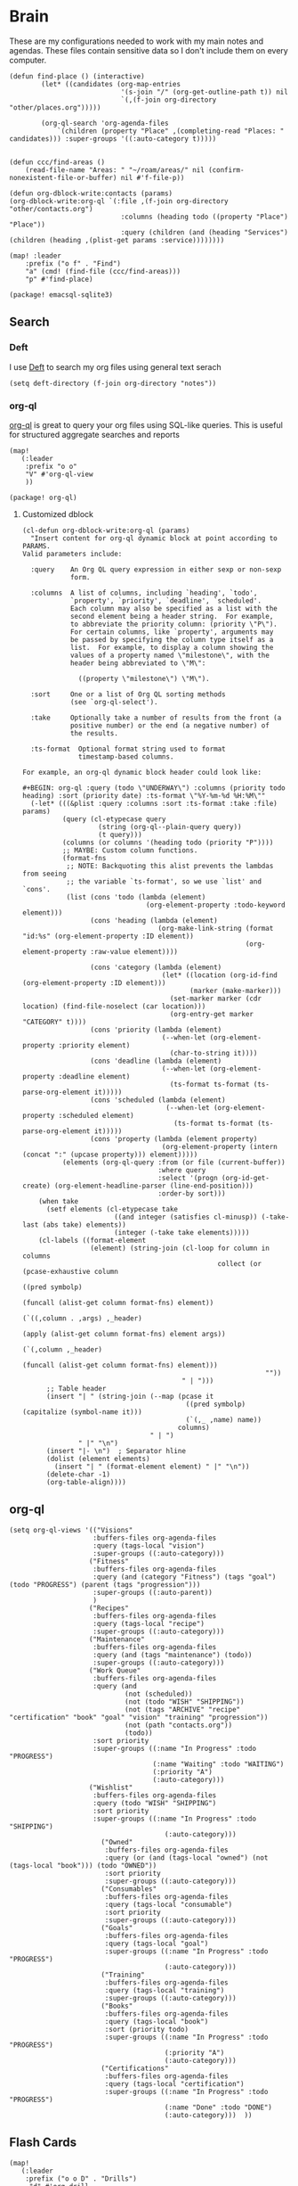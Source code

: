 * Brain
These are my configurations needed to work with my main notes and agendas. These files contain sensitive data so I don't include them on every computer.

#+begin_src elisp :noweb-ref configs
(defun find-place () (interactive)
        (let* ((candidates (org-map-entries
                            '(s-join "/" (org-get-outline-path t)) nil
                            `(,(f-join org-directory "other/places.org")))))

        (org-ql-search 'org-agenda-files
            `(children (property "Place" ,(completing-read "Places: " candidates))) :super-groups '((:auto-category t)))))


(defun ccc/find-areas ()
    (read-file-name "Areas: " "~/roam/areas/" nil (confirm-nonexistent-file-or-buffer) nil #'f-file-p))

(defun org-dblock-write:contacts (params)
(org-dblock-write:org-ql `(:file ,(f-join org-directory "other/contacts.org")
                            :columns (heading todo ((property "Place") "Place"))
                            :query (children (and (heading "Services") (children (heading ,(plist-get params :service))))))))

(map! :leader
    :prefix ("o f" . "Find")
    "a" (cmd! (find-file (ccc/find-areas)))
    "p" #'find-place)
#+end_src

#+begin_src elisp :noweb-ref packages
(package! emacsql-sqlite3)
#+end_src

** Search
*** Deft

I use [[https://jblevins.org/projects/deft/][Deft]] to search my org files using general text serach

#+begin_src elisp :noweb-ref configs
(setq deft-directory (f-join org-directory "notes"))
#+end_src

*** org-ql

[[https://github.com/alphapapa/org-ql][org-ql]] is great to query your org files using SQL-like queries. This is useful for structured aggregate searches and reports

#+begin_src elisp :noweb-ref configs
(map!
   (:leader
    :prefix "o o"
    "V" #'org-ql-view
    ))
#+end_src

#+begin_src elisp :noweb-ref packages
(package! org-ql)
#+end_src

**** Customized dblock

#+begin_src elisp :noweb-ref configs
(cl-defun org-dblock-write:org-ql (params)
  "Insert content for org-ql dynamic block at point according to PARAMS.
Valid parameters include:

  :query    An Org QL query expression in either sexp or non-sexp
            form.

  :columns  A list of columns, including `heading', `todo',
            `property', `priority', `deadline', `scheduled'.
            Each column may also be specified as a list with the
            second element being a header string.  For example,
            to abbreviate the priority column: (priority \"P\").
            For certain columns, like `property', arguments may
            be passed by specifying the column type itself as a
            list.  For example, to display a column showing the
            values of a property named \"milestone\", with the
            header being abbreviated to \"M\":

              ((property \"milestone\") \"M\").

  :sort     One or a list of Org QL sorting methods
            (see `org-ql-select').

  :take     Optionally take a number of results from the front (a
            positive number) or the end (a negative number) of
            the results.

  :ts-format  Optional format string used to format
              timestamp-based columns.

For example, an org-ql dynamic block header could look like:

#+BEGIN: org-ql :query (todo \"UNDERWAY\") :columns (priority todo heading) :sort (priority date) :ts-format \"%Y-%m-%d %H:%M\""
  (-let* (((&plist :query :columns :sort :ts-format :take :file) params)
          (query (cl-etypecase query
                   (string (org-ql--plain-query query))
                   (t query)))
          (columns (or columns '(heading todo (priority "P"))))
          ;; MAYBE: Custom column functions.
          (format-fns
           ;; NOTE: Backquoting this alist prevents the lambdas from seeing
           ;; the variable `ts-format', so we use `list' and `cons'.
           (list (cons 'todo (lambda (element)
                               (org-element-property :todo-keyword element)))
                 (cons 'heading (lambda (element)
                                  (org-make-link-string (format "id:%s" (org-element-property :ID element))
                                                        (org-element-property :raw-value element))))

                 (cons 'category (lambda (element)
                                   (let* ((location (org-id-find (org-element-property :ID element)))
                                          (marker (make-marker)))
                                     (set-marker marker (cdr location) (find-file-noselect (car location)))
                                     (org-entry-get marker "CATEGORY" t))))
                 (cons 'priority (lambda (element)
                                   (--when-let (org-element-property :priority element)
                                     (char-to-string it))))
                 (cons 'deadline (lambda (element)
                                   (--when-let (org-element-property :deadline element)
                                     (ts-format ts-format (ts-parse-org-element it)))))
                 (cons 'scheduled (lambda (element)
                                    (--when-let (org-element-property :scheduled element)
                                      (ts-format ts-format (ts-parse-org-element it)))))
                 (cons 'property (lambda (element property)
                                   (org-element-property (intern (concat ":" (upcase property))) element)))))
          (elements (org-ql-query :from (or file (current-buffer))
                                  :where query
                                  :select '(progn (org-id-get-create) (org-element-headline-parser (line-end-position)))
                                  :order-by sort)))
    (when take
      (setf elements (cl-etypecase take
                       ((and integer (satisfies cl-minusp)) (-take-last (abs take) elements))
                       (integer (-take take elements)))))
    (cl-labels ((format-element
                 (element) (string-join (cl-loop for column in columns
                                                 collect (or (pcase-exhaustive column
                                                               ((pred symbolp)
                                                                (funcall (alist-get column format-fns) element))
                                                               (`((,column . ,args) ,_header)
                                                                (apply (alist-get column format-fns) element args))
                                                               (`(,column ,_header)
                                                                (funcall (alist-get column format-fns) element)))
                                                             ""))
                                        " | ")))
      ;; Table header
      (insert "| " (string-join (--map (pcase it
                                         ((pred symbolp) (capitalize (symbol-name it)))
                                         (`(,_ ,name) name))
                                       columns)
                                " | ")
              " |" "\n")
      (insert "|- \n")  ; Separator hline
      (dolist (element elements)
        (insert "| " (format-element element) " |" "\n"))
      (delete-char -1)
      (org-table-align))))
#+end_src

** org-ql
#+begin_src elisp :noweb-ref configs
(setq org-ql-views '(("Visions"
                     :buffers-files org-agenda-files
                     :query (tags-local "vision")
                     :super-groups ((:auto-category)))
                    ("Fitness"
                     :buffers-files org-agenda-files
                     :query (and (category "Fitness") (tags "goal") (todo "PROGRESS") (parent (tags "progression")))
                     :super-groups ((:auto-parent))
                     )
                    ("Recipes"
                     :buffers-files org-agenda-files
                     :query (tags-local "recipe")
                     :super-groups ((:auto-category)))
                    ("Maintenance"
                     :buffers-files org-agenda-files
                     :query (and (tags "maintenance") (todo))
                     :super-groups ((:auto-category)))
                    ("Work Queue"
                     :buffers-files org-agenda-files
                     :query (and
                             (not (scheduled))
                             (not (todo "WISH" "SHIPPING"))
                             (not (tags "ARCHIVE" "recipe" "certification" "book" "goal" "vision" "training" "progression"))
                             (not (path "contacts.org"))
                             (todo))
                     :sort priority
                     :super-groups ((:name "In Progress" :todo "PROGRESS")
                                    (:name "Waiting" :todo "WAITING")
                                    (:priority "A")
                                    (:auto-category)))
                    ("Wishlist"
                     :buffers-files org-agenda-files
                     :query (todo "WISH" "SHIPPING")
                     :sort priority
                     :super-groups ((:name "In Progress" :todo "SHIPPING")
                                       (:auto-category)))
                       ("Owned"
                        :buffers-files org-agenda-files
                        :query (or (and (tags-local "owned") (not (tags-local "book"))) (todo "OWNED"))
                        :sort priority
                        :super-groups ((:auto-category)))
                       ("Consumables"
                        :buffers-files org-agenda-files
                        :query (tags-local "consumable")
                        :sort priority
                        :super-groups ((:auto-category)))
                       ("Goals"
                        :buffers-files org-agenda-files
                        :query (tags-local "goal")
                        :super-groups ((:name "In Progress" :todo "PROGRESS")
                                       (:auto-category)))
                       ("Training"
                        :buffers-files org-agenda-files
                        :query (tags-local "training")
                        :super-groups ((:auto-category)))
                       ("Books"
                        :buffers-files org-agenda-files
                        :query (tags-local "book")
                        :sort (priority todo)
                        :super-groups ((:name "In Progress" :todo "PROGRESS")
                                       (:priority "A")
                                       (:auto-category)))
                       ("Certifications"
                        :buffers-files org-agenda-files
                        :query (tags-local "certification")
                        :super-groups ((:name "In Progress" :todo "PROGRESS")
                                       (:name "Done" :todo "DONE")
                                       (:auto-category)))  ))
#+end_src

** Flash Cards

#+begin_src elisp :noweb-ref configs
(map!
   (:leader
    :prefix ("o o D" . "Drills")
     "d" #'org-drill
     "t" #'org-drill-tree
     "r" #'org-drill-resume
     "c" #'org-drill-cram
    ))

(require 'org-drill)

(setq org-drill-maximum-items-per-session 40)
#+end_src

#+begin_src elisp :noweb-ref packages
(package! org-drill)
#+end_src

#+begin_src elisp :noweb-ref bookmarks
("drills"
  (filename . "~/roam/other/drills.org"))
("bookmarks"
  (filename . "~/roam/other/bookmarks.org"))
("contacts"
  (filename . "~/roam/other/contacts.org"))
("places"
  (filename . "~/roam/other/places.org"))
("books"
  (filename . "~/roam/books/books.bib"))
#+end_src
#+end_src
** Roam
:PROPERTIES:
:ID:       c94f5761-3a42-44df-afd3-55f409902dbf
:END:

[[https://www.orgroam.com/][org-roam]] applies the [[https://zettelkasten.de/posts/overview/][Zettelkasten Method]] to Emacs and Org mode. The idea is that you have many small note files with no strict structure, that link use hyperlinks to relate to each other. Org-roam helps in this by keeping track of the *backlinks* so you can easily see which notes link to the note that you're currently looking at.

#+begin_src elisp :noweb-ref configs :results none

(setq org-roam-tag-sources '(prop last-directory)
      org-roam-file-exclude-regexp (concat (expand-file-name org-roam-directory) "areas")
      org-roam-capture-templates '(("d" "default" plain "%?"
                                    :target (file+head "notes/%<%Y%m%d%H%M%S>-${slug}.org" "#+title: ${title}\n\n- tags :: ")
                                    :unnarrowed t)
                                   ("c" "conference" plain "%?"
                                    :target "conferences/%<%Y%m%d%H%M%S>-${slug}"
                                    :head "* ${title}\n\n- tags :: "
                                    :unnarrowed t)
                                   ("s" "Store" plain "%?"
                                    :target "stores/%<%Y%m%d%H%M%S>-${slug}"
                                    :head "#+title: ${title}\n#+roam_key: \n\n- tags :: "
                                    :unnarrowed t)
                                   ("r" "Recipe" plain "%?"
                                    :target (file+head "recipes/%<%Y%m%d%H%M%S>-${slug}.org" "#+title: ${title}\n\n- tags :: ")
                                    :unnarrowed t)
                                   ("R" "Resource" plain "%?"
                                    :target (file+head "notes/resources/%<%Y%m%d%H%M%S>-${slug}.org" "#+title: ${title}\n\n- tags :: ")
                                    :unnarrowed t)
                                   ("P" "Presentation" plain "%?"
                                    :target "presentations/%<%Y%m%d%H%M%S>-${slug}"
                                    :head "#+title: ${title}\n\n- tags :: "
                                    :unnarrowed t)
                                   ("p" "Programming Language" plain
                                    (file "~/roam/areas/software/templates/programming_language.org")
                                    :target "notes/%<%Y%m%d%H%M%S>-${slug}"))
      )
#+end_src

** Books

I prefer to read ebooks because being able to highlight and copy text from the book makes it much easier to take notes. Emacs has a great system for reading and annotating PDF files ([[https://github.com/politza/pdf-tools][pdf-tools]]). I store all of my ebooks in a single flat directory. Metadata about each book is stored in a [[http://www.bibtex.org/][Bibtex]] file and each books is named after it's bibtex entry ID.

- Note :: [[https://books.google.com/][books.google.com]] provides bibtex-style citations for books in it's database

I use [[https://github.com/weirdNox/org-noter][org-noter]] when I'm taking notes on the book. It provides an interface with the PDF and the org-mode notes side-by-side. Org-noter will add metadata to your notes to link them to the page in the PDF that they're about


*** org-noter
#+begin_src elisp :noweb-ref configs :results none
(setq org-noter-always-create-frame nil
      org-noter-notes-search-path '("~/roam/books")
      org-noter-doc-split-percentage '(0.67 . 0.33)
                )

(undefine-key! pdf-view-mode-map :n "i")
(map! :after org-noter
      :mode org-noter-doc-mode
      :n "i" #'org-noter-insert-note)
#+end_src

#+begin_src elisp :noweb-ref packages
(package! org-noter-pdftools)
#+end_src

*** Bibtex
#+begin_src elisp :noweb-ref configs
(after! citar
    (setq
            citar-bibliography '("~/roam/books/books.bib")
            citar-library-paths '("~/roam/books/")
            citar-notes-paths '("~/roam/books/")
            citar-default-action #'citar-open-files
            org-ref-default-bibliography '("~/roam/books/books.bib")
            reftex-default-bibliography org-ref-default-bibliography
            org-ref-pdf-directory "~/roam/books/"
            bibtex-completion-notes-template-multiple-files "#+TITLE: ${title}
    ,#+ROAM_KEY: cite:${=key=}

    - tags :: %?"
                    )

    (defun bibtex-add-entry (entry)
    (let* ((id (with-temp-buffer
                    (bibtex-mode)
                    (insert entry)
                    (bibtex-completion-key-at-point)))
            (exists (bibtex-completion-get-entry id)))
        (if exists
            (message (format "Entry %s already exists" id))
        (with-current-buffer (find-file-noselect bibtex-completion-bibliography)
            (end-of-buffer)
            (insert "\n" entry)
            (save-buffer)))))
  )

(map! :leader
      "o B" #'citar-open-files)

#+end_src

#+begin_src elisp :noweb-ref packages
(package! org-roam-bibtex)
(package! ivy-bibtex)
(package! org-ref)
#+end_src

*** ivy-books
#+begin_src elisp :noweb-ref configs
(after! ivy
  (defun ivy-books--get-bibtex (candidate)
    (alist-get 'id candidate)
    (let ((bibtex (url-to-string
                   (format "https://books.google.com/books?id=%s&output=bibtex" (alist-get 'id candidate)))))
      (bibtex-add-entry bibtex)))


  (defun ivy-books--url-retrieve-from-google ()
    "Retrieve information of book using google books api."
    (switch-to-buffer
     (url-retrieve-synchronously
      (concat "https://www.googleapis.com/books/v1/volumes?q=" helm-pattern)))
    (let ((response-string (buffer-substring-no-properties
                            url-http-end-of-headers (point-max))))
      (kill-buffer (current-buffer))
      (json-read-from-string (decode-coding-string response-string 'utf-8))))

  (defun ivy-books--extract-values-from-google (item)
    "Extract attribute from result of api.
ITEM is each book information."
    (let ((title "")
          (author "")
          (publisher "")
          (publishedDate ""))
      (dolist (i item)
        (when (string= "volumeInfo" (car i))
          (dolist (j (cdr i))
            (when (string= "title" (car j))
              (setq title (cdr j)))
            (when (string= "authors" (car j))
              (setq author (cdr j)))
            (when (string= "publisher" (car j))
              (setq publisher (cdr j)))
            (when (string= "publishedDate" (car j))
              (setq publishedDate (cdr j)))
            )))
      (cons
       (format "Title:%s, Authors:%s, Publisher:%s, PublishedDate:%s" title author publisher publishedDate)
       item)))

  (defun ivy-books--candidates-from-google ()
    (mapcar 'ivy-books--extract-values-from-google (cdr (nth 2 (ivy-books--url-retrieve-from-google)))))

  (defun ivy-books ()
    "Books searcher with ivy interface."
    ; This was converted from Helm and doesn't work
    ; It needs to be updated to provide dynamic candidates from the search results
    (interactive)
      (ivy-read "Search Books: " (ivy-books--candidates-from-google)
                :action #'ivy-books--get-bibtex))
  )
#+end_src

*** pdf-tools
| Command                                   | Key       | Description             |
|-------------------------------------------+-----------+-------------------------|
| pdf-view-goto-page                        | g p       |                         |
| pdf-view-midnight-minor-mode              | z m       | Dark mode               |
| pdf-view-fit-height-to-window             | H         |                         |
| pdf-view-fit-width-to-window              | W         |                         |
| pdf-annot-add-highlight-markup-annotation | C-c C-a h | Highlight selected text |
| pdf-annot-list-annotations                | C-c C-a l | List all annotations    |

#+begin_src elisp :noweb-ref configs
(map! :after pdf-tools
      :mode pdf-view-mode
      :n "g p" #'pdf-view-goto-page
      )
#+end_src
*** Capture

Used to capture books I want to read into the right category

#+begin_src elisp :noweb-ref capture-templates
("Book" :keys "b" :function (lambda () (goto-or-create-heading "Books"))
    :book (lambda () (citar-select-ref))
    :template-file "~/roam/areas/org/templates/book.org")

("Task" :keys "t" :file (lambda () (ccc/find-areas)) :olp ("Tasks") :template "* TODO %?")
("Event" :keys "e" :file (lambda () (ccc/find-areas)) :olp ("Events") :template-file ,(f-join dotfiles-directory "templates" "org" "event.org"))

#+end_src
*** Tasks

- [ ] Increase speed somehow
  - Skip direct links and deviantart
  - Run items in parallel?
- [ ] Maybe write metadata files so I can get links to the posts
- [ ] Add instgrams and twitters

#+begin_src elisp :noweb-ref configs
(defvar task-queue nil)

(defvar task-current nil)

(defvar images-file "~/roam/other/images.org")

(defvar download-command
  "/home/chaise/.local/bin/gallery-dl --dest /home/chaise/gallery-dl --verbose --filter 'date > datetime.utcfromtimestamp(%d)' -A 2 %s")

(defun queue-task (cmd)
  (interactive)
  (if task-current
      (setq task-queue (append task-queue (list cmd)))
      (start-task cmd))
  task-queue)

(defun next-task ()
  (interactive)
  (when task-queue
    (start-task (car task-queue)))
    (setq task-queue (cdr task-queue)))

(defun yesterday-start ()
  (let ((yesterday (decode-time (time-add (current-time) (* 3600 -24)))))
    (time-convert
     (encode-time (make-decoded-time :second 0 :minute 0 :hour 0 :day (nth 3 yesterday) :month (nth 4 yesterday) :year (nth 5 yesterday)))
     'integer)
    ))

(defun start-task (cmd)
  (interactive)
  (let* ((default-directory "/home/chaise")
         (process (start-process-shell-command "task" "*tasks*" cmd)))
    (setq task-current cmd)
    (set-process-sentinel process (lambda (process event) (setq task-current nil) (next-task)))
    ))

(defun download-images ()
  (interactive)
  (dolist (link (image-links))
    (let ((cmd (format download-command (yesterday-start) link)))
      (queue-task cmd))
    )
  )

(defun image-links ()
  (with-current-buffer
      (find-file-noselect images-file)
(-non-nil (org-map-entries
   (lambda ()
        (forward-char 3)
     (let ((hyperlink (s-match "^\\[\\[\\(http.+?\\)\\]\\(?:\\[.+?\\]\\)?\\]" (org-get-heading))))
       (when hyperlink
         (nth 1 hyperlink)
       )
       ))))
      )
  )
#+end_src
